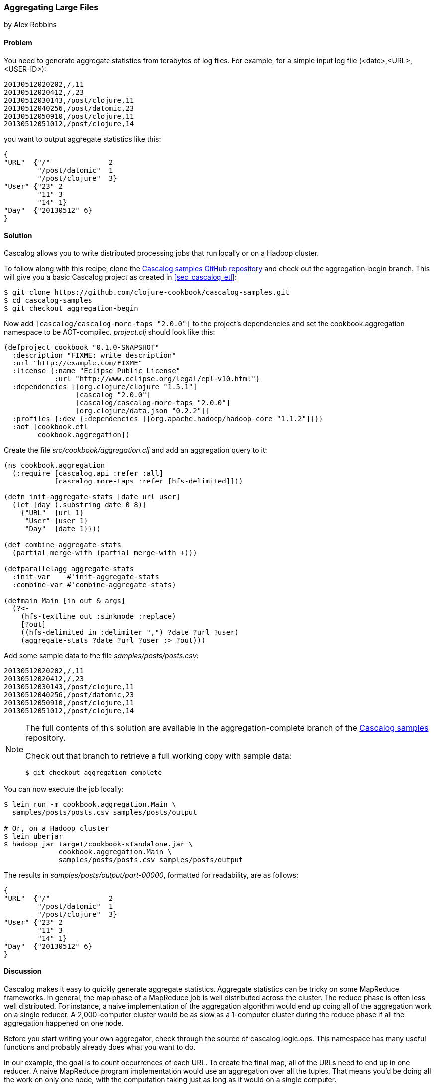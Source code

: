 [[sec_aggregating_large_files]]
=== Aggregating Large Files
[role="byline"]
by Alex Robbins

==== Problem

You need to generate aggregate statistics from terabytes of log files.(((distributed computation, aggregating large files)))(((files, aggregating large)))(((Cascalog, aggregating large files with)))(((logging)))(((statistics)))
For example, for a simple input log file (+<date>,<URL>,<USER-ID>+):
----
20130512020202,/,11
20130512020412,/,23
20130512030143,/post/clojure,11
20130512040256,/post/datomic,23
20130512050910,/post/clojure,11
20130512051012,/post/clojure,14
----

you want to output aggregate statistics like this:

----
{
"URL"  {"/"              2
        "/post/datomic"  1
        "/post/clojure"  3}
"User" {"23" 2
        "11" 3
        "14" 1}
"Day"  {"20130512" 6}
}
----

==== Solution

Cascalog allows you to write distributed processing jobs that run
locally or on a Hadoop cluster.

To follow along with this recipe, clone the
http://bit.ly/cc-cascalog-samples[Cascalog samples
GitHub repository] and check out the +aggregation-begin+ branch. This
will give you a basic Cascalog project as created in
<<sec_cascalog_etl>>:

[source,bash]
----
$ git clone https://github.com/clojure-cookbook/cascalog-samples.git
$ cd cascalog-samples
$ git checkout aggregation-begin
----

Now add `[cascalog/cascalog-more-taps "2.0.0"]` to the project's
dependencies and set the +cookbook.aggregation+ namespace to be
AOT-compiled. _project.clj_ should look like this:

[source,clojure]
----
(defproject cookbook "0.1.0-SNAPSHOT"
  :description "FIXME: write description"
  :url "http://example.com/FIXME"
  :license {:name "Eclipse Public License"
            :url "http://www.eclipse.org/legal/epl-v10.html"}
  :dependencies [[org.clojure/clojure "1.5.1"]
                 [cascalog "2.0.0"]
                 [cascalog/cascalog-more-taps "2.0.0"]
                 [org.clojure/data.json "0.2.2"]]
  :profiles {:dev {:dependencies [[org.apache.hadoop/hadoop-core "1.1.2"]]}}
  :aot [cookbook.etl
        cookbook.aggregation])
----

Create the file _src/cookbook/aggregation.clj_ and add an aggregation query to it:

[source,clojure]
----
(ns cookbook.aggregation
  (:require [cascalog.api :refer :all]
            [cascalog.more-taps :refer [hfs-delimited]]))

(defn init-aggregate-stats [date url user]
  (let [day (.substring date 0 8)]
    {"URL"  {url 1}
     "User" {user 1}
     "Day"  {date 1}}))

(def combine-aggregate-stats
  (partial merge-with (partial merge-with +)))

(defparallelagg aggregate-stats
  :init-var    #'init-aggregate-stats
  :combine-var #'combine-aggregate-stats)

(defmain Main [in out & args]
  (?<-
    (hfs-textline out :sinkmode :replace)
    [?out]
    ((hfs-delimited in :delimiter ",") ?date ?url ?user)
    (aggregate-stats ?date ?url ?user :> ?out)))
----

Add some sample data to the file _samples/posts/posts.csv_:

----
20130512020202,/,11
20130512020412,/,23
20130512030143,/post/clojure,11
20130512040256,/post/datomic,23
20130512050910,/post/clojure,11
20130512051012,/post/clojure,14
----

[NOTE]
====
The full contents of this solution are available in the
+aggregation-complete+ branch of the
http://bit.ly/cc-cascalog-samples[Cascalog samples]
repository.

Check out that branch to retrieve a full working copy with sample data:

[source,bash]
----
$ git checkout aggregation-complete
----
====

You can now execute the job locally:

[source,bash]
----
$ lein run -m cookbook.aggregation.Main \
  samples/posts/posts.csv samples/posts/output

# Or, on a Hadoop cluster
$ lein uberjar
$ hadoop jar target/cookbook-standalone.jar \
             cookbook.aggregation.Main \
             samples/posts/posts.csv samples/posts/output
----

The results in _samples/posts/output/part-00000_, formatted for
readability, are as follows:

----
{
"URL"  {"/"              2
        "/post/datomic"  1
        "/post/clojure"  3}
"User" {"23" 2
        "11" 3
        "14" 1}
"Day"  {"20130512" 6}
}
----

==== Discussion

Cascalog makes it easy to quickly generate aggregate
statistics. Aggregate statistics can be tricky on some MapReduce
frameworks. In general, the map phase of a MapReduce job is well
distributed across the cluster. The reduce phase is often less well
distributed. For instance, a naive implementation of the aggregation
algorithm would end up doing all of the aggregation work on a single
reducer. A 2,000-computer cluster would be as slow as a 1-computer
cluster during the reduce phase if all the aggregation happened on one
node.(((aggregate statistics)))

Before you start writing your own aggregator, check through the source
of +cascalog.logic.ops+. This namespace has many useful functions and
probably already does what you want to do.

In our example, the goal is to count occurrences of each URL. To
create the final map, all of the URLs need to end up in one reducer. A
naive MapReduce program implementation would use an aggregation over
all the tuples. That means you'd be doing all the work on only one
node, with the computation taking just as long as it would on a single
computer.

The solution is to use Hadoop's _combiner_ function. Combiners run on
the result of the map phase, before the output is sent to the
reducers. Most importantly, the combiner runs on the mapper
nodes. That means combiner work is spread across the entire cluster,
like map work. When the majority of the work is done during the map
and combiner phases, the reduce phase can run almost
instantly. Cascalog makes this very easy. Many of the built-in
Cascalog functions use combiners under the covers, so you'll be
writing highly optimized queries without even trying. You can even
write your own functions to use combiners using the +defparallelagg+
macro.(((Hadoop, combiner function)))(((macros, defparallelagg)))(((defparallelagg macro)))

[TIP]
====
Cascalog often works with vars instead of the values of those
vars. For example, the call to +defparallelagg+ takes quoted
arguments. The +#'+ syntax means that the var is being passed, not the
value that the var refers to. Cascalog passes the vars around instead
of values so that it doesn't have to serialize functions to pass them
to the mappers and reducers. It just passes the name of the var, which
is looked up in the remote execution environment. This means you won't
be able to dynamically construct functions for some parts of the
Cascalog workflow. Most functions need to be bound to a var.
====

+defparallelagg+ is kind of confusing at first, but the power to write
queries that leverage combiners makes it worth learning. You need to
provide two vars that point to functions to the +defparallelagg+
call: +init-var+ and +combine-var+. Note that both arguments are being
passed as vars, not function values, so you need to prepend a +#'+ to
the names. The +init-var+ function needs to take the input data and
change it into a format that can be easily processed by the
+combine-var+ function. In this case, the recipe changes the data into
a map of maps that can easily be merged. Merging maps is an easy way
to write parallel aggregators. The +combine-var+ function needs to be
commutative and associative. The function is called with two instances
of the output of the +init-var+ function. The return value will be
passed as an argument to later invocations of the +combine-var+
function. Pairs of output will be combined until there is only one
output left, which is the final output.

What follows is an explanation of the query, bit by bit.

First, require the Cascalog functions you'll need:

[source,clojure]
----
(ns cookbook.aggregation
  (:require [cascalog.api :refer :all]
            [cascalog.more-taps :refer [hfs-delimited]]))
----

Then define a function, +init-aggregate-stats+, that takes a date, URL, and
user and returns a map of maps. The second level of maps has keys that
correspond to the observed values. This is the +init+ function, which
takes each row and prepares it for aggregation:

[source,clojure]
----
(defn init-aggregate-stats [date url user]
  (let [day (.substring date 0 8)]
    {"URL"  {url 1}
     "User" {user 1}
     "Day"  {date 1}}))
----

The +combine-aggregate-stats+ function takes the output of invoking
the +init-aggregate-stats+ function on all the inputs and combines
it. This function will be called over and over, combining the output
of +init-aggregate-stats+ function calls and the output of other
invocations of itself. Its output should be of the same form as its
input, since this function will be called on pairs of output until
there is only one piece of data left. This function merges the nested
maps, adding the values together when they are in the same key:

[source,clojure]
----
(def combine-aggregate-stats
  (partial merge-with (partial merge-with +)))
----

+aggregate-stats+ takes the two previous functions and turns them into
a Cascalog parallel-aggregation operation. Note that you pass the
vars, not the functions themselves:

[source,clojure]
----
(defparallelagg aggregate-stats
  :init-var    #'init-aggregate-stats
  :combine-var #'combine-aggregate-stats)
----

Finally, set up +Main+ to define and execute a query that invokes the
+aggregate-stats+ operation across input from +in+, writing it to
+out+:

[source,clojure]
----
(defmain Main [in out & args]
  ;; This defines and executes a Cascalog query.
  (?<-
    ;; Set up the output path.
    (hfs-textline out :sinkmode :replace)
    ;; Define which logic variables will be output.
    [?out]
    ;; Set up the input path, and define the logic vars to bind to input.
    ((hfs-delimited in) ?date ?url ?user)
    ;; Run the aggregation operation.
    (aggregate-stats ?date ?url ?user :> ?out)))
----

If the aggregate you want to calculate can't be defined using
+defparallelagg+, Cascalog provides some other options for defining
aggregates. However, many of them don't use combiners and could leave
you with almost all the computation happening in a small number of
reducers. The computation will probably finish, but you are losing a
lot of the benefit of distributed computation. Check out the source
of +cascalog.logic.ops+ to see what the different options are and how you
can use them.

==== See Also

* The source of
  http://bit.ly/cascalog-ops[+cascalog.logic.ops+],
  a namespace with many predefined operations (including
  aggregators)
